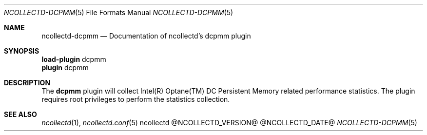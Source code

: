 .\" SPDX-License-Identifier: GPL-2.0-only
.Dd @NCOLLECTD_DATE@
.Dt NCOLLECTD-DCPMM 5
.Os ncollectd @NCOLLECTD_VERSION@
.Sh NAME
.Nm ncollectd-dcpmm
.Nd Documentation of ncollectd's dcpmm plugin
.Sh SYNOPSIS
.Bd -literal -compact
\fBload-plugin\fP dcpmm
\fBplugin\fP dcpmm
.Ed
.Sh DESCRIPTION
The \fBdcpmm\fP plugin will collect Intel(R) Optane(TM) DC Persistent Memory
related performance statistics.
The plugin requires root privileges to perform the statistics collection.
.Sh "SEE ALSO"
.Xr ncollectd 1 ,
.Xr ncollectd.conf 5

